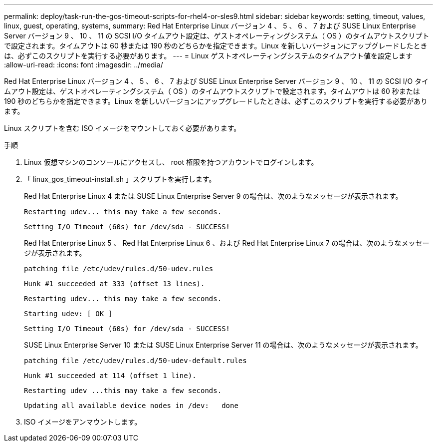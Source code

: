 ---
permalink: deploy/task-run-the-gos-timeout-scripts-for-rhel4-or-sles9.html 
sidebar: sidebar 
keywords: setting, timeout, values, linux, guest, operating, systems, 
summary: Red Hat Enterprise Linux バージョン 4 、 5 、 6 、 7 および SUSE Linux Enterprise Server バージョン 9 、 10 、 11 の SCSI I/O タイムアウト設定は、ゲストオペレーティングシステム（ OS ）のタイムアウトスクリプトで設定されます。タイムアウトは 60 秒または 190 秒のどちらかを指定できます。Linux を新しいバージョンにアップグレードしたときは、必ずこのスクリプトを実行する必要があります。 
---
= Linux ゲストオペレーティングシステムのタイムアウト値を設定します
:allow-uri-read: 
:icons: font
:imagesdir: ../media/


[role="lead"]
Red Hat Enterprise Linux バージョン 4 、 5 、 6 、 7 および SUSE Linux Enterprise Server バージョン 9 、 10 、 11 の SCSI I/O タイムアウト設定は、ゲストオペレーティングシステム（ OS ）のタイムアウトスクリプトで設定されます。タイムアウトは 60 秒または 190 秒のどちらかを指定できます。Linux を新しいバージョンにアップグレードしたときは、必ずこのスクリプトを実行する必要があります。

Linux スクリプトを含む ISO イメージをマウントしておく必要があります。

.手順
. Linux 仮想マシンのコンソールにアクセスし、 root 権限を持つアカウントでログインします。
. 「 linux_gos_timeout-install.sh 」スクリプトを実行します。
+
Red Hat Enterprise Linux 4 または SUSE Linux Enterprise Server 9 の場合は、次のようなメッセージが表示されます。

+
[listing]
----
Restarting udev... this may take a few seconds.
----
+
[listing]
----
Setting I/O Timeout (60s) for /dev/sda - SUCCESS!
----
+
Red Hat Enterprise Linux 5 、 Red Hat Enterprise Linux 6 、および Red Hat Enterprise Linux 7 の場合は、次のようなメッセージが表示されます。

+
[listing]
----
patching file /etc/udev/rules.d/50-udev.rules
----
+
[listing]
----
Hunk #1 succeeded at 333 (offset 13 lines).
----
+
[listing]
----
Restarting udev... this may take a few seconds.
----
+
[listing]
----
Starting udev: [ OK ]
----
+
[listing]
----
Setting I/O Timeout (60s) for /dev/sda - SUCCESS!
----
+
SUSE Linux Enterprise Server 10 または SUSE Linux Enterprise Server 11 の場合は、次のようなメッセージが表示されます。

+
[listing]
----
patching file /etc/udev/rules.d/50-udev-default.rules
----
+
[listing]
----
Hunk #1 succeeded at 114 (offset 1 line).
----
+
[listing]
----
Restarting udev ...this may take a few seconds.
----
+
[listing]
----
Updating all available device nodes in /dev:   done
----
. ISO イメージをアンマウントします。

